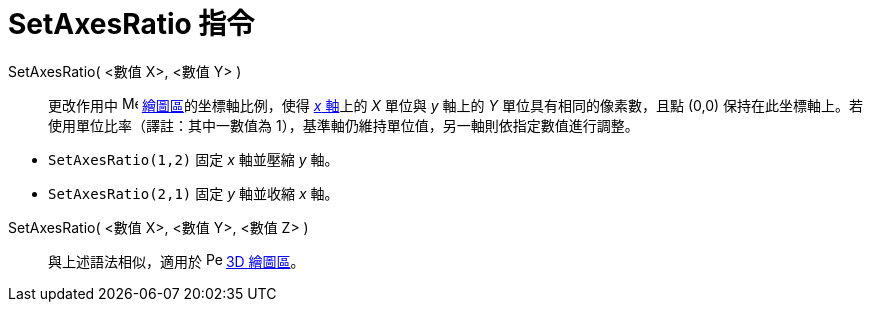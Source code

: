 = SetAxesRatio 指令
:page-en: commands/SetAxesRatio
ifdef::env-github[:imagesdir: /zh/modules/ROOT/assets/images]

SetAxesRatio( <數值 X>, <數值 Y> )::
  更改作用中 image:16px-Menu_view_graphics.svg.png[Menu view graphics.svg,width=16,height=16]
  xref:/繪圖區.adoc[繪圖區]的坐標軸比例，使得 xref:/直線與坐標軸.adoc[_x_ 軸]上的 _X_ 單位與 _y_ 軸上的 _Y_
  單位具有相同的像素數，且點 (0,0) 保持在此坐標軸上。若使用單位比率（譯註：其中一數值為
  1），基準軸仍維持單位值，另一軸則依指定數值進行調整。

[EXAMPLE]
====


* `++SetAxesRatio(1,2)++` 固定 _x_ 軸並壓縮 _y_ 軸。
* `++SetAxesRatio(2,1)++` 固定 _y_ 軸並收縮 _x_ 軸。

====

SetAxesRatio( <數值 X>, <數值 Y>, <數值 Z> )::
  與上述語法相似，適用於 image:16px-Perspectives_algebra_3Dgraphics.svg.png[Perspectives algebra
  3Dgraphics.svg,width=16,height=16] xref:/3D_繪圖區.adoc[3D 繪圖區]。
